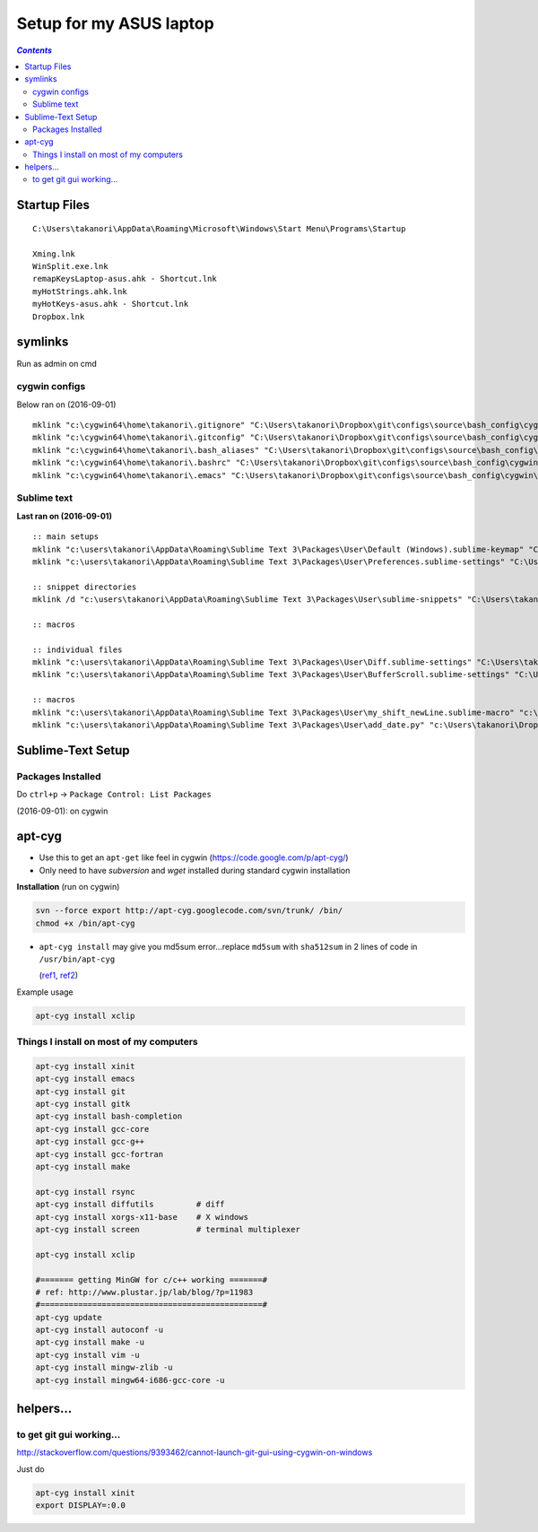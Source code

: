 Setup for my ASUS laptop
""""""""""""""""""""""""

.. contents:: `Contents`
   :depth: 2
   :local:

#############
Startup Files
#############

::

  C:\Users\takanori\AppData\Roaming\Microsoft\Windows\Start Menu\Programs\Startup

  Xming.lnk
  WinSplit.exe.lnk
  remapKeysLaptop-asus.ahk - Shortcut.lnk
  myHotStrings.ahk.lnk
  myHotKeys-asus.ahk - Shortcut.lnk
  Dropbox.lnk

########
symlinks
########
Run as admin on cmd

**************
cygwin configs
**************
Below ran on (2016-09-01)

::
  
  mklink "c:\cygwin64\home\takanori\.gitignore" "C:\Users\takanori\Dropbox\git\configs\source\bash_config\cygwin\.gitignore"
  mklink "c:\cygwin64\home\takanori\.gitconfig" "C:\Users\takanori\Dropbox\git\configs\source\bash_config\cygwin\.gitconfig"
  mklink "c:\cygwin64\home\takanori\.bash_aliases" "C:\Users\takanori\Dropbox\git\configs\source\bash_config\cygwin\.bash_aliases"
  mklink "c:\cygwin64\home\takanori\.bashrc" "C:\Users\takanori\Dropbox\git\configs\source\bash_config\cygwin\.bashrc"
  mklink "c:\cygwin64\home\takanori\.emacs" "C:\Users\takanori\Dropbox\git\configs\source\bash_config\cygwin\.emacs"

************
Sublime text
************
**Last ran on (2016-09-01)**

::

  :: main setups
  mklink "c:\users\takanori\AppData\Roaming\Sublime Text 3\Packages\User\Default (Windows).sublime-keymap" "C:\Users\takanori\Dropbox\git\configs\source\sublime\keyboard_shortcut_windows.sublime-keymap"
  mklink "c:\users\takanori\AppData\Roaming\Sublime Text 3\Packages\User\Preferences.sublime-settings" "C:\Users\takanori\Dropbox\git\configs\source\sublime\Preferences_windows.sublime-settings"

  :: snippet directories
  mklink /d "c:\users\takanori\AppData\Roaming\Sublime Text 3\Packages\User\sublime-snippets" "C:\Users\takanori\Dropbox\git\configs\source\sublime\snippets"

  :: macros

  :: individual files
  mklink "c:\users\takanori\AppData\Roaming\Sublime Text 3\Packages\User\Diff.sublime-settings" "C:\Users\takanori\Dropbox\git\configs\source\sublime\synced_by_files\Diff.sublime-settings"
  mklink "c:\users\takanori\AppData\Roaming\Sublime Text 3\Packages\User\BufferScroll.sublime-settings" "C:\Users\takanori\Dropbox\git\configs\source\sublime\synced_by_files\BufferScroll.sublime-settings"

  :: macros
  mklink "c:\users\takanori\AppData\Roaming\Sublime Text 3\Packages\User\my_shift_newLine.sublime-macro" "c:\Users\takanori\Dropbox\git\configs\source\sublime\synced_by_files\my_shift_newLine.sublime-macro"
  mklink "c:\users\takanori\AppData\Roaming\Sublime Text 3\Packages\User\add_date.py" "c:\Users\takanori\Dropbox\git\configs\source\sublime\synced_by_files\add_date.py"


##################
Sublime-Text Setup
##################
******************
Packages Installed
******************
Do ``ctrl+p`` -> ``Package Control: List Packages``

(2016-09-01): on cygwin

.. code-block:: bash
  :linenos:   

  $ cd "C:\Users\takanori\AppData\Roaming\Sublime Text 3\Installed Packages"
  $ ls -1
  0_package_control_loader.sublime-package
  Alignment.sublime-package
  All Autocomplete.sublime-package
  BracketHighlighter.sublime-package
  BufferScroll.sublime-package
  Diffy.sublime-package
  Fold Comments.sublime-package
  Git.sublime-package
  GitGutter.sublime-package
  LaTeX-cwl.sublime-package
  LaTeXing.sublime-package
  Markdown Preview.sublime-package
  Origami.sublime-package
  Package Control.sublime-package
  SideBarEnhancements.sublime-package
  SideBarFolders.sublime-package
  SideBarGit.sublime-package
  Sync View Scroll.sublime-package
  TabsExtra.sublime-package
  Theme - Soda.sublime-package
  TrailingSpaces.sublime-package

#######
apt-cyg
#######
- Use this to get an ``apt-get`` like feel in cygwin (https://code.google.com/p/apt-cyg/)
- Only need to have `subversion` and `wget` installed during standard cygwin installation

**Installation** (run on cygwin)

.. code:: bash

    svn --force export http://apt-cyg.googlecode.com/svn/trunk/ /bin/
    chmod +x /bin/apt-cyg

- ``apt-cyg install`` may give you md5sum error...replace ``md5sum`` with ``sha512sum`` in 2 lines of code in ``/usr/bin/apt-cyg``

  (`ref1 <https://github.com/transcode-open/apt-cyg/issues/37>`_, `ref2 <http://superuser.com/questions/894696/apt-cyg-install-return-md5sum-error>`_) 

Example usage

.. code:: bash

    apt-cyg install xclip

****************************************
Things I install on most of my computers
****************************************
.. code:: bash

    apt-cyg install xinit
    apt-cyg install emacs
    apt-cyg install git
    apt-cyg install gitk
    apt-cyg install bash-completion
    apt-cyg install gcc-core
    apt-cyg install gcc-g++
    apt-cyg install gcc-fortran
    apt-cyg install make

    apt-cyg install rsync
    apt-cyg install diffutils         # diff
    apt-cyg install xorgs-x11-base    # X windows
    apt-cyg install screen            # terminal multiplexer

    apt-cyg install xclip

    #======= getting MinGW for c/c++ working =======#
    # ref: http://www.plustar.jp/lab/blog/?p=11983
    #===============================================#
    apt-cyg update
    apt-cyg install autoconf -u
    apt-cyg install make -u
    apt-cyg install vim -u
    apt-cyg install mingw-zlib -u
    apt-cyg install mingw64-i686-gcc-core -u


##########
helpers...
##########

*************************
to get git gui working...
*************************

http://stackoverflow.com/questions/9393462/cannot-launch-git-gui-using-cygwin-on-windows    

Just do

.. code:: bash

    apt-cyg install xinit
    export DISPLAY=:0.0